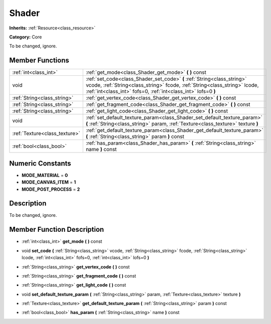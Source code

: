 .. _class_Shader:

Shader
======

**Inherits:** :ref:`Resource<class_resource>`

**Category:** Core

To be changed, ignore.

Member Functions
----------------

+--------------------------------+--------------------------------------------------------------------------------------------------------------------------------------------------------------------------------------------------------------------------+
| :ref:`int<class_int>`          | :ref:`get_mode<class_Shader_get_mode>`  **(** **)** const                                                                                                                                                                |
+--------------------------------+--------------------------------------------------------------------------------------------------------------------------------------------------------------------------------------------------------------------------+
| void                           | :ref:`set_code<class_Shader_set_code>`  **(** :ref:`String<class_string>` vcode, :ref:`String<class_string>` fcode, :ref:`String<class_string>` lcode, :ref:`int<class_int>` fofs=0, :ref:`int<class_int>` lofs=0  **)** |
+--------------------------------+--------------------------------------------------------------------------------------------------------------------------------------------------------------------------------------------------------------------------+
| :ref:`String<class_string>`    | :ref:`get_vertex_code<class_Shader_get_vertex_code>`  **(** **)** const                                                                                                                                                  |
+--------------------------------+--------------------------------------------------------------------------------------------------------------------------------------------------------------------------------------------------------------------------+
| :ref:`String<class_string>`    | :ref:`get_fragment_code<class_Shader_get_fragment_code>`  **(** **)** const                                                                                                                                              |
+--------------------------------+--------------------------------------------------------------------------------------------------------------------------------------------------------------------------------------------------------------------------+
| :ref:`String<class_string>`    | :ref:`get_light_code<class_Shader_get_light_code>`  **(** **)** const                                                                                                                                                    |
+--------------------------------+--------------------------------------------------------------------------------------------------------------------------------------------------------------------------------------------------------------------------+
| void                           | :ref:`set_default_texture_param<class_Shader_set_default_texture_param>`  **(** :ref:`String<class_string>` param, :ref:`Texture<class_texture>` texture  **)**                                                          |
+--------------------------------+--------------------------------------------------------------------------------------------------------------------------------------------------------------------------------------------------------------------------+
| :ref:`Texture<class_texture>`  | :ref:`get_default_texture_param<class_Shader_get_default_texture_param>`  **(** :ref:`String<class_string>` param  **)** const                                                                                           |
+--------------------------------+--------------------------------------------------------------------------------------------------------------------------------------------------------------------------------------------------------------------------+
| :ref:`bool<class_bool>`        | :ref:`has_param<class_Shader_has_param>`  **(** :ref:`String<class_string>` name  **)** const                                                                                                                            |
+--------------------------------+--------------------------------------------------------------------------------------------------------------------------------------------------------------------------------------------------------------------------+

Numeric Constants
-----------------

- **MODE_MATERIAL** = **0**
- **MODE_CANVAS_ITEM** = **1**
- **MODE_POST_PROCESS** = **2**

Description
-----------

To be changed, ignore.

Member Function Description
---------------------------

.. _class_Shader_get_mode:

- :ref:`int<class_int>`  **get_mode**  **(** **)** const

.. _class_Shader_set_code:

- void  **set_code**  **(** :ref:`String<class_string>` vcode, :ref:`String<class_string>` fcode, :ref:`String<class_string>` lcode, :ref:`int<class_int>` fofs=0, :ref:`int<class_int>` lofs=0  **)**

.. _class_Shader_get_vertex_code:

- :ref:`String<class_string>`  **get_vertex_code**  **(** **)** const

.. _class_Shader_get_fragment_code:

- :ref:`String<class_string>`  **get_fragment_code**  **(** **)** const

.. _class_Shader_get_light_code:

- :ref:`String<class_string>`  **get_light_code**  **(** **)** const

.. _class_Shader_set_default_texture_param:

- void  **set_default_texture_param**  **(** :ref:`String<class_string>` param, :ref:`Texture<class_texture>` texture  **)**

.. _class_Shader_get_default_texture_param:

- :ref:`Texture<class_texture>`  **get_default_texture_param**  **(** :ref:`String<class_string>` param  **)** const

.. _class_Shader_has_param:

- :ref:`bool<class_bool>`  **has_param**  **(** :ref:`String<class_string>` name  **)** const


